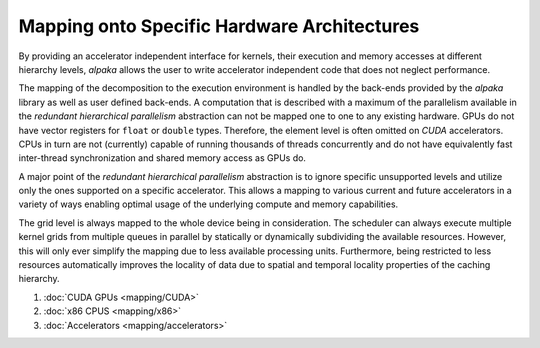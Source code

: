 Mapping onto Specific Hardware Architectures
============================================

By providing an accelerator independent interface for kernels, their execution and memory accesses at different hierarchy levels, *alpaka* allows the user to write accelerator independent code that does not neglect performance.

The mapping of the decomposition to the execution environment is handled by the back-ends provided by the *alpaka* library as well as user defined back-ends.
A computation that is described with a maximum of the parallelism available in the *redundant hierarchical parallelism* abstraction can not be mapped one to one to any existing hardware.
GPUs do not have vector registers for ``float`` or ``double`` types.
Therefore, the element level is often omitted on *CUDA* accelerators.
CPUs in turn are not (currently) capable of running thousands of threads concurrently and do not have equivalently fast inter-thread synchronization and shared memory access as GPUs do.

A major point of the *redundant hierarchical parallelism* abstraction is to ignore specific unsupported levels and utilize only the ones supported on a specific accelerator.
This allows a mapping to various current and future accelerators in a variety of ways enabling optimal usage of the underlying compute and memory capabilities.

The grid level is always mapped to the whole device being in consideration.
The scheduler can always execute multiple kernel grids from multiple queues in parallel by statically or dynamically subdividing the available resources.
However, this will only ever simplify the mapping due to less available processing units.
Furthermore, being restricted to less resources automatically improves the locality of data due to spatial and temporal locality properties of the caching hierarchy.

#. :doc:`CUDA GPUs <mapping/CUDA>`
#. :doc:`x86 CPUS <mapping/x86>`
#. :doc:`Accelerators <mapping/accelerators>`
